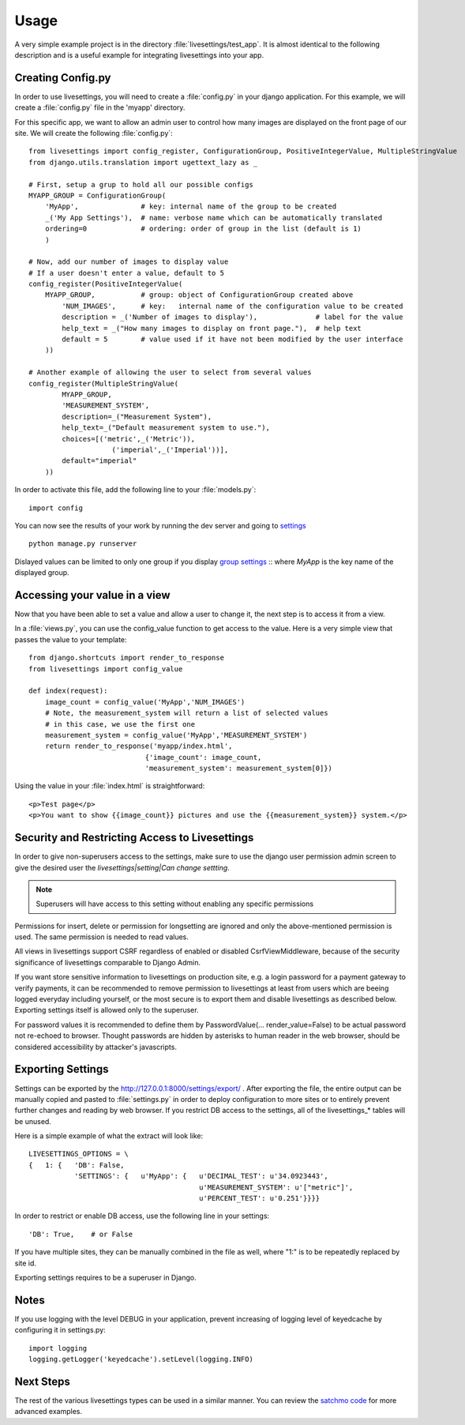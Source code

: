 Usage
=====

A very simple example project is in the directory :file:`livesettings/test_app`. It is almost identical to the following description and is a useful example for integrating livesettings into your app.

Creating Config.py
------------------

In order to use livesettings, you will need to create a :file:`config.py` in your django application. For this example, we will create a :file:`config.py` file in the 'myapp' directory.

For this specific app, we want to allow an admin user to control how many images are displayed on the front page of our site. We will create the following :file:`config.py`::

    from livesettings import config_register, ConfigurationGroup, PositiveIntegerValue, MultipleStringValue
    from django.utils.translation import ugettext_lazy as _

    # First, setup a grup to hold all our possible configs
    MYAPP_GROUP = ConfigurationGroup(
        'MyApp',               # key: internal name of the group to be created
        _('My App Settings'),  # name: verbose name which can be automatically translated
        ordering=0             # ordering: order of group in the list (default is 1)
        )

    # Now, add our number of images to display value
    # If a user doesn't enter a value, default to 5
    config_register(PositiveIntegerValue(
        MYAPP_GROUP,           # group: object of ConfigurationGroup created above
            'NUM_IMAGES',      # key:   internal name of the configuration value to be created
            description = _('Number of images to display'),              # label for the value
            help_text = _("How many images to display on front page."),  # help text
            default = 5        # value used if it have not been modified by the user interface
        ))

    # Another example of allowing the user to select from several values
    config_register(MultipleStringValue(
            MYAPP_GROUP,
            'MEASUREMENT_SYSTEM',
            description=_("Measurement System"),
            help_text=_("Default measurement system to use."),
            choices=[('metric',_('Metric')),
                        ('imperial',_('Imperial'))],
            default="imperial"
        ))

In order to activate this file, add the following line to your :file:`models.py`::

    import config
    
You can now see the results of your work by running the dev server and going to `settings <http://127.0.0.1:8000/settings/>`_ ::

    python manage.py runserver

Dislayed values can be limited to only one group if you display `group settings <http://127.0.0.1:8000/settings/MyApp>`_ ::
where `MyApp` is the key name of the displayed group.
    
Accessing your value in a view
------------------------------

Now that you have been able to set a value and allow a user to change it, the next step is to access it from a view. 

In a :file:`views.py`, you can use the config_value function to get access to the value. Here is a very simple view that passes the value to your template::


    from django.shortcuts import render_to_response
    from livesettings import config_value

    def index(request):
        image_count = config_value('MyApp','NUM_IMAGES')
        # Note, the measurement_system will return a list of selected values
        # in this case, we use the first one
        measurement_system = config_value('MyApp','MEASUREMENT_SYSTEM')
        return render_to_response('myapp/index.html', 
                                {'image_count': image_count,
                                'measurement_system': measurement_system[0]})

Using the value in your :file:`index.html` is straightforward::

    <p>Test page</p>
    <p>You want to show {{image_count}} pictures and use the {{measurement_system}} system.</p>


Security and Restricting Access to Livesettings
-----------------------------------------------

In order to give non-superusers access to the settings, make sure to use the django user permission admin screen to give the desired user the *livesettings|setting|Can change settting*.

.. Note::
    Superusers will have access to this setting without enabling any specific permissions

Permissions for insert, delete or permission for longsetting are ignored and only the above-mentioned permission is used.
The same permission is needed to read values.

All views in livesettings support CSRF regardless of enabled or disabled CsrfViewMiddleware,
because of the security significance of livesettings comparable to Django Admin.

If you want store sensitive information to livesettings on production site, e.g. a login password for a payment gateway to verify payments,
it can be recommended to remove permission to livesettings at least from users which are beeing logged everyday including yourself,
or the most secure is to export them and disable livesettings as described below.
Exporting settings itself is allowed only to the superuser.

For password values it is recommended to define them by PasswordValue(... render_value=False)
to be actual password not re-echoed to browser.
Thought passwords are hidden by asterisks to human reader in the web browser, should be considered accessibility by attacker's javascripts.

Exporting Settings
------------------

Settings can be exported by the `http://127.0.0.1:8000/settings/export/ <http://127.0.0.1:8000/settings/export/>`_ . After exporting the file, the entire
output can be manually copied and pasted to :file:`settings.py` in order to deploy configuration to more sites
or to entirely prevent further changes and reading by web browser.
If you restrict DB access to the settings, all of the livesettings_* tables will be unused. 

Here is a simple example of what the extract will look like::

    LIVESETTINGS_OPTIONS = \
    {   1: {   'DB': False,
               'SETTINGS': {   u'MyApp': {   u'DECIMAL_TEST': u'34.0923443',
                                             u'MEASUREMENT_SYSTEM': u'["metric"]',
                                             u'PERCENT_TEST': u'0.251'}}}}

In order to restrict or enable DB access, use the following line in your settings::

    'DB': True,    # or False

If you have multiple sites, they can be manually combined in the file as well,
where "1:" is to be repeatedly replaced by site id.

Exporting settings requires to be a superuser in Django.

Notes
-----

If you use logging with the level DEBUG in your application, prevent increasing of logging level of keyedcache by configuring it in settings.py::

    import logging
    logging.getLogger('keyedcache').setLevel(logging.INFO)

Next Steps
----------

The rest of the various livesettings types can be used in a similar manner. You can review the `satchmo code <https://bitbucket.org/chris1610/satchmo/src>`_ for more advanced examples.


.. _`Django-Keyedcache`: http://bitbucket.org/bkroeze/django-keyedcache/
.. _`Satchmo Project`: http://www.satchmoproject.com
.. _`pip`: http://pypi.python.org/pypi/pip

